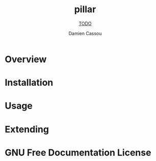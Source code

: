 #+TITLE: pillar
#+SUBTITLE: __TODO__
#+AUTHOR: Damien Cassou
#+TEXINFO_FILENAME: pillar.info
#+TEXINFO_HEADER: The pillar manual
#+TEXINFO_DIR_CATEGORY: Emacs
#+TEXINFO_DIR_TITLE: pillar
#+TEXINFO_DIR_DESC: __TODO__

* README                                                           :noexport:
This file is used to generate the info manual for pillar. It will be
automatically built by the `doc` task in the makefile. This requires org-mode
8.0 or later for the texinfo exporter.

* Overview
* Installation
* Usage
* Extending
* GNU Free Documentation License
@@info:@include fdl-1.3.texi@@
